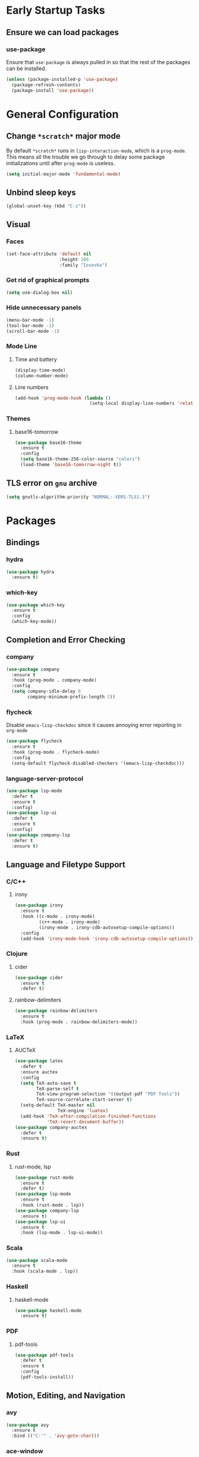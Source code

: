 * Early Startup Tasks
** Ensure we can load packages
*** use-package
Ensure that ~use-package~ is always pulled in so that the rest of the
packages can be installed.
#+BEGIN_SRC emacs-lisp
  (unless (package-installed-p 'use-package)
    (package-refresh-contents)
    (package-install 'use-package))
#+END_SRC

* General Configuration 
** Change ~*scratch*~ major mode
By default ~*scratch*~ runs in ~lisp-interaction-mode~, which is a
~prog-mode~.  This means all the trouble we go through to delay some
package initializations until after ~prog-mode~ is useless.
#+BEGIN_SRC emacs-lisp
  (setq initial-major-mode 'fundamental-mode)
#+END_SRC
** Unbind sleep keys
#+BEGIN_SRC emacs-lisp
  (global-unset-key (kbd "C-z"))
#+END_SRC
** Visual
*** Faces
#+BEGIN_SRC emacs-lisp
  (set-face-attribute 'default nil
                      :height 100
                      :family "Iosevka")
#+END_SRC

*** Get rid of graphical prompts
#+BEGIN_SRC emacs-lisp
(setq use-dialog-box nil)
#+END_SRC

*** Hide unnecessary panels
#+BEGIN_SRC emacs-lisp
  (menu-bar-mode -1)
  (tool-bar-mode -1)
  (scroll-bar-mode -1)
#+END_SRC

*** Mode Line
**** Time and battery
#+BEGIN_SRC emacs-lisp
  (display-time-mode)
  (column-number-mode)
#+END_SRC

**** Line numbers
#+BEGIN_SRC emacs-lisp
  (add-hook 'prog-mode-hook (lambda ()
                              (setq-local display-line-numbers 'relative)))
#+END_SRC

*** Themes
**** base16-tomorrow
#+BEGIN_SRC emacs-lisp
  (use-package base16-theme
    :ensure t
    :config
    (setq base16-theme-256-color-source "colors")
    (load-theme 'base16-tomorrow-night t))
#+END_SRC
** TLS error on ~gnu~ archive
#+BEGIN_SRC emacs-lisp
(setq gnutls-algorithm-priority "NORMAL:-VERS-TLS1.3")
#+END_SRC
* Packages
** Bindings
*** hydra
#+BEGIN_SRC emacs-lisp
  (use-package hydra
    :ensure t)
#+END_SRC

*** which-key
#+BEGIN_SRC emacs-lisp
  (use-package which-key
    :ensure t
    :config
    (which-key-mode))
#+END_SRC

** Completion and Error Checking
*** company
#+BEGIN_SRC emacs-lisp
  (use-package company
    :ensure t
    :hook (prog-mode . company-mode)
    :config
    (setq company-idle-delay 0
          company-minimum-prefix-length 2))
#+END_SRC

*** flycheck
Disable ~emacs-lisp-checkdoc~ since it causes annoying error reporting in ~org-mode~
#+BEGIN_SRC emacs-lisp
  (use-package flycheck
    :ensure t
    :hook (prog-mode . flycheck-mode)
    :config
    (setq-default flycheck-disabled-checkers '(emacs-lisp-checkdoc)))
#+END_SRC

*** language-server-protocol
#+BEGIN_SRC emacs-lisp
  (use-package lsp-mode
    :defer t
    :ensure t
    :config)
  (use-package lsp-ui
    :defer t
    :ensure t
    :config)
  (use-package company-lsp
    :defer t
    :ensure t)
#+END_SRC

** Language and Filetype Support
*** C/C++
**** irony
#+BEGIN_SRC emacs-lisp
  (use-package irony
    :ensure t
    :hook ((c-mode . irony-mode)
           (c++-mode . irony-mode)
           (irony-mode . irony-cdb-autosetup-compile-options))
    :config
    (add-hook 'irony-mode-hook 'irony-cdb-autosetup-compile-options))
#+END_SRC

*** Clojure
**** cider
#+BEGIN_SRC emacs-lisp
  (use-package cider
    :ensure t
    :defer t)
#+END_SRC

**** rainbow-delimiters
#+BEGIN_SRC emacs-lisp
  (use-package rainbow-delimiters
    :ensure t
    :hook (prog-mode . rainbow-delimiters-mode))
#+END_SRC

*** LaTeX
**** AUCTeX
#+BEGIN_SRC emacs-lisp
  (use-package latex
    :defer t
    :ensure auctex
    :config
    (setq TeX-auto-save t
          TeX-parse-self t
          TeX-view-program-selection '((output-pdf "PDF Tools"))
          TeX-source-correlate-start-server t)
    (setq-default TeX-master nil
                  TeX-engine 'luatex)
    (add-hook 'TeX-after-compilation-finished-functions 
              'TeX-revert-document-buffer))
  (use-package company-auctex
    :defer t
    :ensure t)
#+END_SRC

*** Rust
**** rust-mode, lsp
#+BEGIN_SRC emacs-lisp
  (use-package rust-mode
    :ensure t
    :defer t)
  (use-package lsp-mode
    :ensure t
    :hook (rust-mode . lsp))
  (use-package company-lsp
    :ensure t)
  (use-package lsp-ui
    :ensure t
    :hook (lsp-mode . lsp-ui-mode))
#+END_SRC

*** Scala
#+BEGIN_SRC emacs-lisp
  (use-package scala-mode
    :ensure t
    :hook (scala-mode . lsp))
#+END_SRC

*** Haskell
**** haskell-mode
#+BEGIN_SRC emacs-lisp
  (use-package haskell-mode
    :ensure t)
#+END_SRC

*** PDF
**** pdf-tools
#+BEGIN_SRC emacs-lisp
  (use-package pdf-tools
    :defer t
    :ensure t
    :config
    (pdf-tools-install))
#+END_SRC

** Motion, Editing, and Navigation
*** avy
#+BEGIN_SRC emacs-lisp
  (use-package avy
    :ensure t
    :bind (("C-'" . 'avy-goto-char)))
#+END_SRC

*** ace-window
#+BEGIN_SRC emacs-lisp
  (use-package ace-window
    :defer t
    :ensure t
    :config
    (setq aw-keys '(?a ?s ?d ?f ?g ?h ?j ?k ?l)))
#+END_SRC

*** expand-region
#+BEGIN_SRC emacs-lisp
  (use-package expand-region
    :ensure t
    :bind (("C-;" . 'er/expand-region)))
#+END_SRC

*** smartparens
#+BEGIN_SRC emacs-lisp
  (use-package smartparens
    :ensure t
    :hook (prog-mode . smartparens-mode))
#+END_SRC

*** multiple-cursors
#+BEGIN_SRC emacs-lisp
  (use-package multiple-cursors
    :defer t
    :ensure t)
#+END_SRC

** Paradigms
*** ivy
#+BEGIN_SRC emacs-lisp
(use-package ivy
  :ensure t
  :config
  (ivy-mode 1)
  (use-package counsel
    :ensure t)
  (use-package swiper
    :ensure t)
  (counsel-mode)
  (setq ivy-initial-inputs-alist nil)
  :bind (("C-S-s" . 'swiper)))
#+END_SRC

** Snippets
*** yasnippet
#+BEGIN_SRC emacs-lisp
  (use-package yasnippet
    :defer t
    :ensure t
    :hook (prog-mode . yas-minor-mode))
#+END_SRC
**** snippets
#+BEGIN_SRC emacs-lisp
  (use-package yasnippet-snippets
    :defer t
    :ensure t
    :after (yasnippet)
    :config (yas-reload-all))
#+END_SRC
** Version Control, Projects, and Workflow
*** magit
#+BEGIN_SRC emacs-lisp
  (use-package magit
    :ensure t
    :defer t
    :bind (("C-c g" . 'magit-status)))
#+END_SRC

*** projectile
#+BEGIN_SRC emacs-lisp
  (use-package projectile
    :ensure t
    :init
    :config
    (projectile-mode +1)
    (define-key projectile-mode-map (kbd "C-c p") 'projectile-command-map))
#+END_SRC
**** Counsel/Ivy integration
#+BEGIN_SRC emacs-lisp
  (use-package counsel-projectile
    :ensure t
    :config
    (counsel-projectile-mode))
#+END_SRC

* Mode configuration
** flymake-mode
#+BEGIN_SRC emacs-lisp
  (remove-hook 'flymake-diagnostic-functions 'flymake-proc-legacy-flymake)
#+END_SRC
** org-mode
   #+BEGIN_SRC emacs-lisp
     (add-hook 'org-mode-hook 'yas-minor-mode)
     (add-hook 'org-mode-hook 'org-indent-mode)
   #+END_SRC
** octave-mode
#+BEGIN_SRC emacs-lisp
  (add-to-list 'auto-mode-alist '("\\.m\\'" . octave-mode))
#+END_SRC
* Functions
** kill-current-buffer
#+BEGIN_SRC emacs-lisp
  (defun tkn/kill-current-buffer ()
    (interactive)
    (kill-buffer (current-buffer)))
#+END_SRC

** edit/view configuration
#+BEGIN_SRC emacs-lisp
  (defun tkn/find-config ()
    (interactive)
    (find-file (expand-file-name "~/.emacs.d/config.org")))
  (defun tkn/reload-config ()
    (interactive)
    (tkn/load-configs))
#+END_SRC

* Miscellaneous Bindings
** Hydras
*** Configuration
#+BEGIN_SRC emacs-lisp
  (defhydra hydra-config (:color blue)
    "config"
    ("f" tkn/find-config "find")
    ("r" tkn/reload-config "reload")
    ("if" (find-file (concat user-emacs-directory "init.el")) "find init.el")
    ("ir" (load-file (concat user-emacs-directory "init.el")) "reload init.el"))
  (global-set-key (kbd "C-z c") 'hydra-config/body)
#+END_SRC
*** Current buffer
#+BEGIN_SRC emacs-lisp
    (defhydra hydra-current-buffer (:color blue)
      "current buffer"
      ("r" revert-buffer "revert")
      ("k" tkn/kill-current-buffer "kill")
      ("K" kill-buffer-and-window "kill with window"))
    (global-set-key (kbd "C-z b") 'hydra-current-buffer/body)
#+END_SRC
*** Hydra index
#+BEGIN_SRC emacs-lisp
  (defhydra hydra-index (:color blue)
    ("s" hydra-smartparens/body "smartparens")
    ("m" hydra-multiple-cursors/body "multiple-cursors")
    ("r" hydra-rectangle/body "rectangles"))
  (global-set-key (kbd "C-z z") 'hydra-index/body)
#+END_SRC
*** multiple-cursors
#+BEGIN_SRC emacs-lisp
  (defhydra hydra-multiple-cursors (:color red)
    "multiple cursors"
    ("e" mc/edit-lines "edit lines" :color blue)
    ("a" mc/mark-all-like-this "mark all")
    ("n" mc/mark-next-like-this "mark next")
    ("N" mc/unmark-next-like-this "unmark next")
    ("p" mc/mark-previous-like-this "mark previous")
    ("P" mc/unmark-previous-like-this "unmark previous")
    ("sn" mc/skip-to-next-like-this "skip to next")
    ("sp" mc/skip-to-previous-like-this "skip to prev"))
#+END_SRC
*** rectangles
#+BEGIN_SRC emacs-lisp
  (defhydra hydra-rectangle (:color blue)
    "rectangles"
    ("s" string-rectange "string")
    ("i" string-insert-rectangle "string insert"))
#+END_SRC
*** smartparens
#+BEGIN_SRC emacs-lisp
  (defhydra hydra-smartparens (:color blue)
    "smartparens"
    ("(" sp-wrap-round "wrap round")
    ("{" sp-wrap-curly "wrap brace")
    ("[" sp-wrap-square "wrap square")
    ("u" sp-unwrap-sexp "unwrap")
    ("s" sp-forward-slurp-sexp "forward slurp")
    ("S" sp-backward-slurp-sexp "backward slurp")
    ("b" sp-forward-barf-sexp "forward barf")
    ("B" sp-backward-barf-sexp "backward barf")
    ("k" sp-kill-sexp "kill")
    ("K" sp-backward-kill-sexp "backward kill"))
#+END_SRC
*** Windows
#+BEGIN_SRC emacs-lisp
  (defhydra hydra-window ()
    "window motion"
    ("a" ace-window "ace" :color blue)
    ("b" windmove-left "left")
    ("n" windmove-down "down")
    ("p" windmove-up "up")
    ("f" windmove-right "right"))
  (global-set-key (kbd "C-z w") 'hydra-window/body)
#+END_SRC
* General behaviour
** Backup/autosave location
#+BEGIN_SRC emacs-lisp
  (defconst emacs-tmp-dir (expand-file-name "~/tmp/emacs/"))
  (setq backup-directory-alist `((".*" . ,(concat emacs-tmp-dir "backup/")))
	auto-save-file-name-transforms `((".*" ,(concat emacs-tmp-dir "autosave/") t)))
#+END_SRC
** Configuration-specific settings
*** Always follow symlinks
#+BEGIN_SRC emacs-lisp
  (setq vc-follow-symlinks t)
#+END_SRC
*** Keep Emacs "custom" files untracked
#+BEGIN_SRC emacs-lisp
  (setq custom-file (tkn/emacs-d-filename "custom.el"))
  ;; File might not exist yet. Create an empty one.
  (unless (file-exists-p custom-file)
    (write-region "" nil custom-file))
  (load custom-file)
#+END_SRC

